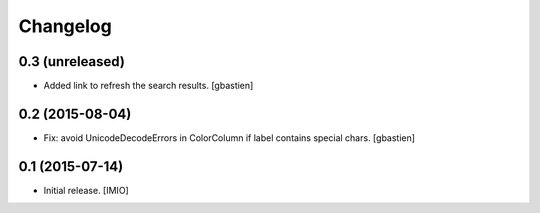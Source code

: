 Changelog
=========


0.3 (unreleased)
----------------

- Added link to refresh the search results.
  [gbastien]


0.2 (2015-08-04)
----------------

- Fix: avoid UnicodeDecodeErrors in ColorColumn if label contains special chars.
  [gbastien]


0.1 (2015-07-14)
----------------

- Initial release.
  [IMIO]
